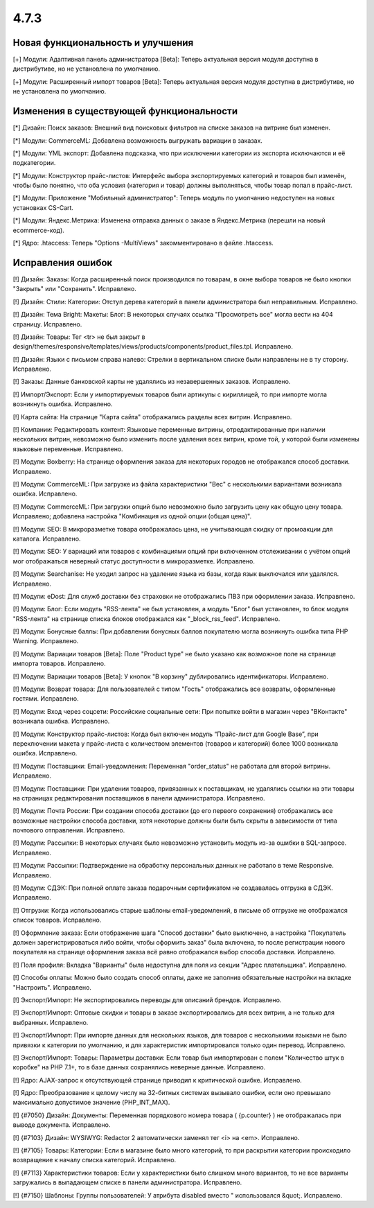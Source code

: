 *****
4.7.3
*****

==================================
Новая функциональность и улучшения
==================================

[+] Модули: Адаптивная панель администратора [Beta]: Теперь актуальная версия модуля доступна в дистрибутиве, но не установлена по умолчанию.

[+] Модули: Расширенный импорт товаров [Beta]: Теперь актуальная версия модуля доступна в дистрибутиве, но не установлена по умолчанию.

=========================================
Изменения в существующей функциональности
=========================================

[*] Дизайн: Поиск заказов: Внешний вид поисковых фильтров на списке заказов на витрине был изменен.

[*] Модули: CommerceML: Добавлена возможность выгружать вариации в заказах.

[*] Модули: YML экспорт: Добавлена подсказка, что при исключении категории из экспорта исключаются и её подкатегории.

[*] Модули: Конструктор прайс-листов: Интерфейс выбора экспортируемых категорий и товаров был изменён, чтобы было понятно, что оба условия (категория и товар) должны выполняться, чтобы товар попал в прайс-лист.

[*] Модули: Приложение "Мобильный администратор": Теперь модуль по умолчанию недоступен на новых установках CS-Cart.

[*] Модули: Яндекс.Метрика: Изменена отправка данных о заказе в Яндекс.Метрика (перешли на новый ecommerce-код).

[*] Ядро: .htaccess: Теперь "Options -MultiViews" закомментировано в файле .htaccess.

==================
Исправления ошибок
==================

[!] Дизайн: Заказы: Когда расширенный поиск производился по товарам, в окне выбора товаров не было кнопки "Закрыть" или "Сохранить". Исправлено.

[!] Дизайн: Стили: Категории: Отступ дерева категорий в панели администратора был неправильным. Исправлено.

[!] Дизайн: Тема Bright: Макеты: Блог: В некоторых случаях ссылка "Просмотреть все" могла вести на 404 страницу. Исправлено.

[!] Дизайн: Товары: Тег <tr> не был закрыт в design/themes/responsive/templates/views/products/components/product_files.tpl. Исправлено.

[!] Дизайн: Языки с письмом справа налево: Стрелки в вертикальном списке были направлены не в ту сторону. Исправлено.

[!] Заказы: Данные банковской карты не удалялись из незавершенных заказов. Исправлено.

[!] Импорт/Экспорт: Если у импортируемых товаров были артикулы с кириллицей, то при импорте могла возникнуть ошибка. Исправлено.

[!] Карта сайта: На странице "Карта сайта" отображались разделы всех витрин. Исправлено.

[!] Компании: Редактировать контент: Языковые переменные витрины, отредактированные при наличии нескольких витрин, невозможно было изменить после удаления всех витрин, кроме той, у которой были изменены языковые переменные. Исправлено.

[!] Модули: Boxberry: На странице оформления заказа для некоторых городов не отображался способ доставки. Исправлено.

[!] Модули: CommerceML: При загрузке из файла характеристики "Вес" с несколькими вариантами возникала ошибка. Исправлено.

[!] Модули: CommerceML: При загрузки опций было невозможно было загрузить цену как общую цену товара. Исправлено; добавлена настройка "Комбинация из одной опции (общая цена)".

[!] Модули: SEO: В микроразметке товара отображалась цена, не учитывающая скидку от промоакции для каталога. Исправлено.

[!] Модули: SEO: У вариаций или товаров с комбинациями опций при включенном отслеживании с учётом опций мог отображаться неверный статус доступности в микроразметке. Исправлено.

[!] Модули: Searchanise: Не уходил запрос на удаление языка из базы, когда язык выключался или удалялся. Исправлено.

[!] Модули: eDost: Для служб доставки без страховки не отображались ПВЗ при оформлении заказа. Исправлено.

[!] Модули: Блог: Если модуль "RSS-лента" не был установлен, а модуль "Блог" был установлен, то блок модуля "RSS-лента" на странице списка блоков отображался как "_block_rss_feed". Исправлено.

[!] Модули: Бонусные баллы:  При добавлении бонусных баллов покупателю могла возникнуть ошибка типа PHP Warning. Исправлено.

[!] Модули: Вариации товаров [Beta]: Поле "Product type" не было указано как возможное поле на странице импорта товаров. Исправлено.

[!] Модули: Вариации товаров [Beta]: У кнопок "В корзину" дублировались идентификаторы. Исправлено.

[!] Модули: Возврат товара: Для пользователей с типом "Гость" отображались все возвраты, оформленные гостями. Исправлено.

[!] Модули: Вход через соцсети: Российские социальные сети: При попытке войти в магазин через "ВКонтакте" возникала ошибка. Исправлено.

[!] Модули: Конструктор прайс-листов: Когда был включен модуль “Прайс-лист для Google Base”, при переключении макета у прайс-листа с количеством элементов (товаров и категорий) более 1000 возникала ошибка. Исправлено.

[!] Модули: Поставщики: Email-уведомления: Переменная "order_status" не работала для второй витрины. Исправлено.

[!] Модули: Поставщики: При удалении товаров, привязанных к поставщикам, не удалялись ссылки на эти товары на страницах редактирования поставщиков в панели администратора. Исправлено.

[!] Модули: Почта России: При создании способа доставки (до его первого сохранения) отображались все возможные настройки способа доставки, хотя некоторые должны были быть скрыты в зависимости от типа почтового отправления. Исправлено.

[!] Модули: Рассылки: В некоторых случаях было невозможно установить модуль из-за ошибки в SQL-запросе. Исправлено.

[!] Модули: Рассылки: Подтверждение на обработку персональных данных не работало в теме Responsive. Исправлено.

[!] Модули: СДЭК: При полной оплате заказа подарочным сертификатом не создавалась отгрузка в СДЭК. Исправлено.

[!] Отгрузки: Когда использовались старые шаблоны email-уведомлений, в письме об отгрузке не отображался список товаров. Исправлено.

[!] Оформление заказа: Если отображение шага "Способ доставки" было выключено, а настройка "Покупатель должен зарегистрироваться либо войти, чтобы оформить заказ" была включена, то после регистрации нового покупателя на странице оформления заказа всё равно отображался выбор способа доставки. Исправлено.

[!] Поля профиля: Вкладка "Варианты" была недоступна для поля из секции "Адрес плательщика". Исправлено.

[!] Способы оплаты: Можно было создать способ оплаты, даже не заполнив обязательные настройки на вкладке "Настроить". Исправлено.

[!] Экспорт/Импорт: Не экспортировались переводы для описаний брендов. Исправлено.

[!] Экспорт/Импорт: Оптовые скидки и товары в заказе экспортировались для всех витрин, а не только для выбранных. Исправлено.

[!] Экспорт/Импорт: При импорте данных для нескольких языков, для товаров с несколькими языками не было привязки к категории по умолчанию, и для характеристик импортировался только один перевод. Исправлено.

[!] Экспорт/Импорт: Товары: Параметры доставки: Если товар был импортирован с полем "Количество штук в коробке" на PHP 7.1+, то в базе данных сохранялись неверные данные. Исправлено.

[!] Ядро: AJAX-запрос к отсутствующей странице приводил к критической ошибке. Исправлено.

[!] Ядро: Преобразование к целому числу на 32-битных системах вызывало ошибки, если оно превышало максимально допустимое значение (PHP_INT_MAX).

[!] {#7050} Дизайн: Документы: Переменная порядкового номера товара ( {p.counter} ) не отображалась при выводе документа. Исправлено.

[!] {#7103} Дизайн: WYSIWYG: Redactor 2 автоматически заменял тег <i> на <em>. Исправлено.

[!] {#7105} Товары: Категории: Если в магазине было много категорий, то при раскрытии категории происходило возвращение к началу списка категорий. Исправлено.

[!] {#7113} Характеристики товаров: Если у характеристики было слишком много вариантов, то не все варианты загружались в выпадающем списке в панели администратора. Исправлено.

[!] {#7150} Шаблоны: Группы пользователей: У атрибута disabled вместо " использовался &quot;. Исправлено.
